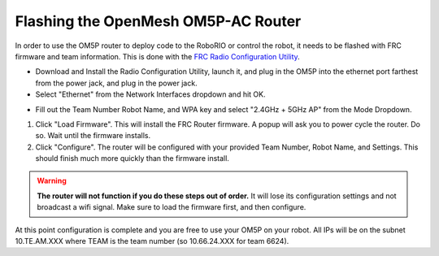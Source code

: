 Flashing the OpenMesh OM5P-AC Router
=====================================

.. image:: ./gfx/om5p-ac.png
	:width: 40%

In order to use the OM5P router to deploy code to the RoboRIO or control the robot, it needs to be flashed with FRC firmware and team information. This is done with the `FRC Radio Configuration Utility <https://usfirst.collab.net/sf/frs/do/listReleases/projects.wpilib/frs.frc_radio_configuration_utility>`_.

- Download and Install the Radio Configuration Utility, launch it, and plug in the OM5P into the ethernet port farthest from the power jack, and plug in the power jack.

- Select "Ethernet" from the Network Interfaces dropdown and hit OK.

.. image:: ./gfx/networkInterfaces.png
	:width: 70%

- Fill out the Team Number Robot Name, and WPA key and select "2.4GHz + 5GHz AP" from the Mode Dropdown.

.. image:: ./gfx/configUtility.png
	:width: 75%

1. Click "Load Firmware". This will install the FRC Router firmware. A popup will ask you to power cycle the router. Do so. Wait until the firmware installs.

2. Click "Configure". The router will be configured with your provided Team Number, Robot Name, and Settings. This should finish much more quickly than the firmware install.

.. WARNING::
	**The router will not function if you do these steps out of order.** It will lose its configuration settings and not broadcast a wifi signal. Make sure to load the firmware first, and then configure.

At this point configuration is complete and you are free to use your OM5P on your robot.
All IPs will be on the subnet 10.TE.AM.XXX where TEAM is the team number (so 10.66.24.XXX for team 6624).
